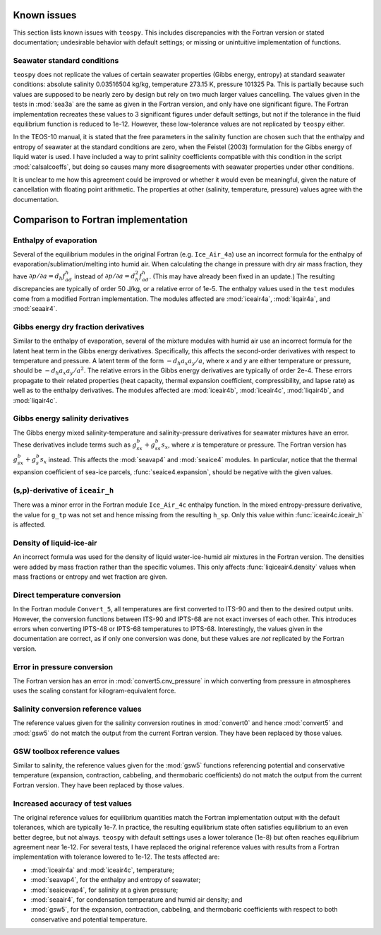 .. teospy documentation: known issues

.. _issues-section:

Known issues
============

This section lists known issues with ``teospy``. This includes discrepancies with the Fortran version or stated documentation; undesirable behavior with default settings; or missing or unintuitive implementation of functions.


Seawater standard conditions
----------------------------

``teospy`` does not replicate the values of certain seawater properties (Gibbs energy, entropy) at standard seawater conditions: absolute salinity 0.03516504 kg/kg, temperature 273.15 K, pressure 101325 Pa. This is partially because such values are supposed to be nearly zero by design but rely on two much larger values cancelling. The values given in the tests in :mod:`sea3a` are the same as given in the Fortran version, and only have one significant figure. The Fortran implementation recreates these values to 3 significant figures under default settings, but not if the tolerance in the fluid equilibrium function is reduced to 1e-12. However, these low-tolerance values are not replicated by ``teospy`` either.

In the TEOS-10 manual, it is stated that the free parameters in the salinity function are chosen such that the enthalpy and entropy of seawater at the standard conditions are zero, when the Feistel (2003) formulation for the Gibbs energy of liquid water is used. I have included a way to print salinity coefficients compatible with this condition in the script :mod:`calsalcoeffs`, but doing so causes many more disagreements with seawater properties under other conditions.

It is unclear to me how this agreement could be improved or whether it would even be meaningful, given the nature of cancellation with floating point arithmetic. The properties at other (salinity, temperature, pressure) values agree with the documentation.



Comparison to Fortran implementation
====================================


Enthalpy of evaporation
-----------------------

Several of the equilibrium modules in the original Fortran (e.g. ``Ice_Air_4a``) use an incorrect formula for the enthalpy of evaporation/sublimation/melting into humid air. When calculating the change in pressure with dry air mass fraction, they have :math:`\partial p/\partial a = d_h f^h_{ad}` instead of :math:`\partial p/\partial a = d_h^2 f^h_{ad}`. (This may have already been fixed in an update.) The resulting discrepancies are typically of order 50 J/kg, or a relative error of 1e-5. The enthalpy values used in the ``test`` modules come from a modified Fortran implementation. The modules affected are :mod:`iceair4a`, :mod:`liqair4a`, and :mod:`seaair4`.


Gibbs energy dry fraction derivatives
-------------------------------------

Similar to the enthalpy of evaporation, several of the mixture modules with humid air use an incorrect formula for the latent heat term in the Gibbs energy derivatives. Specifically, this affects the second-order derivatives with respect to temperature and pressure. A latent term of the form :math:`-d_h a_x a_y/a`, where `x` and `y` are either temperature or pressure, should be :math:`-d_h a_x a_y/a^2`. The relative errors in the Gibbs energy derivatives are typically of order 2e-4. These errors propagate to their related properties (heat capacity, thermal expansion coefficient, compressibility, and lapse rate) as well as to the enthalpy derivatives. The modules affected are :mod:`iceair4b`, :mod:`iceair4c`, :mod:`liqair4b`, and :mod:`liqair4c`.


Gibbs energy salinity derivatives
---------------------------------

The Gibbs energy mixed salinity-temperature and salinity-pressure derivatives for seawater mixtures have an error. These derivatives include terms such as :math:`g^b_{sx} + g^b_{ss} s_x`, where `x` is temperature or pressure. The Fortran version has :math:`g^b_{sx} + g^b_s s_x` instead. This affects the :mod:`seavap4` and :mod:`seaice4` modules. In particular, notice that the thermal expansion coefficient of sea-ice parcels, :func:`seaice4.expansion`, should be negative with the given values. 


(s,p)-derivative of ``iceair_h``
--------------------------------

There was a minor error in the Fortran module ``Ice_Air_4c`` enthalpy function. In the mixed entropy-pressure derivative, the value for ``g_tp`` was not set and hence missing from the resulting ``h_sp``. Only this value within :func:`iceair4c.iceair_h` is affected.


Density of liquid-ice-air
-------------------------

An incorrect formula was used for the density of liquid water-ice-humid air mixtures in the Fortran version. The densities were added by mass fraction rather than the specific volumes. This only affects :func:`liqiceair4.density` values when mass fractions or entropy and wet fraction are given.


Direct temperature conversion
-----------------------------

In the Fortran module ``Convert_5``, all temperatures are first converted to ITS-90 and then to the desired output units. However, the conversion functions between ITS-90 and IPTS-68 are not exact inverses of each other. This introduces errors when converting IPTS-48 or IPTS-68 temperatures to IPTS-68. Interestingly, the values given in the documentation are correct, as if only one conversion was done, but these values are *not* replicated by the Fortran version.


Error in pressure conversion
----------------------------

The Fortran version has an error in :mod:`convert5.cnv_pressure` in which converting from pressure in atmospheres uses the scaling constant for kilogram-equivalent force.


Salinity conversion reference values
------------------------------------

The reference values given for the salinity conversion routines in :mod:`convert0` and hence :mod:`convert5` and :mod:`gsw5` do not match the output from the current Fortran version. They have been replaced by those values.


GSW toolbox reference values
----------------------------

Similar to salinity, the reference values given for the :mod:`gsw5` functions referencing potential and conservative temperature (expansion, contraction, cabbeling, and thermobaric coefficients) do not match the output from the current Fortran version. They have been replaced by those values.


Increased accuracy of test values
---------------------------------

The original reference values for equilibrium quantities match the Fortran implementation output with the default tolerances, which are typically 1e-7. In practice, the resulting equilibrium state often satisfies equilibrium to an even better degree, but not always. ``teospy`` with default settings uses a lower tolerance (1e-8) but often reaches equilibrium agreement near 1e-12. For several tests, I have replaced the original reference values with results from a Fortran implementation with tolerance lowered to 1e-12. The tests affected are:

* :mod:`iceair4a` and :mod:`iceair4c`, temperature;
* :mod:`seavap4`, for the enthalpy and entropy of seawater;
* :mod:`seaicevap4`, for salinity at a given pressure;
* :mod:`seaair4`, for condensation temperature and humid air density; and
* :mod:`gsw5`, for the expansion, contraction, cabbeling, and thermobaric coefficients with respect to both conservative and potential temperature.


















